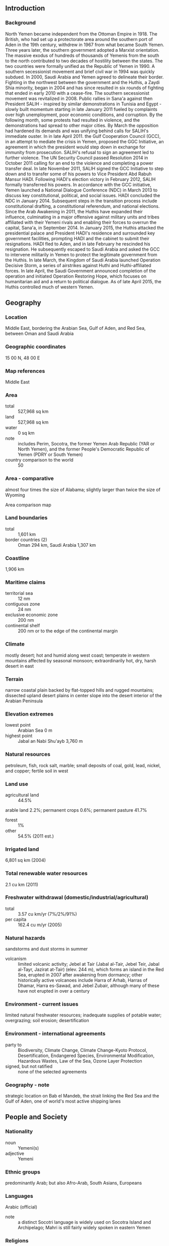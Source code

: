 ** Introduction
*** Background
North Yemen became independent from the Ottoman Empire in 1918. The British, who had set up a protectorate area around the southern port of Aden in the 19th century, withdrew in 1967 from what became South Yemen. Three years later, the southern government adopted a Marxist orientation. The massive exodus of hundreds of thousands of Yemenis from the south to the north contributed to two decades of hostility between the states. The two countries were formally unified as the Republic of Yemen in 1990. A southern secessionist movement and brief civil war in 1994 was quickly subdued. In 2000, Saudi Arabia and Yemen agreed to delineate their border. Fighting in the northwest between the government and the Huthis, a Zaydi Shia minority, began in 2004 and has since resulted in six rounds of fighting that ended in early 2010 with a cease-fire. The southern secessionist movement was revitalized in 2008. Public rallies in Sana'a against then President SALIH - inspired by similar demonstrations in Tunisia and Egypt - slowly built momentum starting in late January 2011 fueled by complaints over high unemployment, poor economic conditions, and corruption. By the following month, some protests had resulted in violence, and the demonstrations had spread to other major cities. By March the opposition had hardened its demands and was unifying behind calls for SALIH's immediate ouster. In in late April 2011. the Gulf Cooperation Council (GCC), in an attempt to mediate the crisis in Yemen, proposed the GGC Initiative, an agreement in which the president would step down in exchange for immunity from prosecution. SALIH's refusal to sign an agreement led to further violence. The UN Security Council passed Resolution 2014 in October 2011 calling for an end to the violence and completing a power transfer deal. In late November 2011, SALIH signed the GCC Initiative to step down and to transfer some of his powers to Vice President Abd Rabuh Mansur HADI. Following HADI's election victory in February 2012, SALIH formally transferred his powers. In accordance with the GCC initiative, Yemen launched a National Dialogue Conference (NDC) in March 2013 to discuss key constitutional, political, and social issues. HADI concluded the NDC in January 2014. Subsequent steps in the transition process include constitutional drafting, a constitutional referendum, and national elections. Since the Arab Awakening in 2011, the Huthis have expanded their influence, culminating in a major offensive against military units and tribes affiliated with their Yemeni rivals and enabling their forces to overrun the capital, Sana'a, in September 2014. In January 2015, the Huthis attacked the presidential palace and President HADI's residence and surrounded key government facilities, prompting HADI and the cabinet to submit their resignations. HADI fled to Aden, and in late February he rescinded his resignation. He subsequently escaped to Saudi Arabia and asked the GCC to intervene militarily in Yemen to protect the legitimate government from the Huthis. In late March, the Kingdom of Saudi Arabia launched Operation Decisive Storm, a series of airstrikes against Huthi and Huthi-affiliated forces. In late April, the Saudi Government announced completion of the operation and initiated Operation Restoring Hope, which focuses on humanitarian aid and a return to political dialogue. As of late April 2015, the Huthis controlled much of western Yemen.
** Geography
*** Location
Middle East, bordering the Arabian Sea, Gulf of Aden, and Red Sea, between Oman and Saudi Arabia
*** Geographic coordinates
15 00 N, 48 00 E
*** Map references
Middle East
*** Area
- total :: 527,968 sq km
- land :: 527,968 sq km
- water :: 0 sq km
- note :: includes Perim, Socotra, the former Yemen Arab Republic (YAR or North Yemen), and the former People's Democratic Republic of Yemen (PDRY or South Yemen)
- country comparison to the world :: 50
*** Area - comparative
almost four times the size of Alabama; slightly larger than twice the size of Wyoming
- Area comparison map ::  
*** Land boundaries
- total :: 1,601 km
- border countries (2) :: Oman 294 km, Saudi Arabia 1,307 km
*** Coastline
1,906 km
*** Maritime claims
- territorial sea :: 12 nm
- contiguous zone :: 24 nm
- exclusive economic zone :: 200 nm
- continental shelf :: 200 nm or to the edge of the continental margin
*** Climate
mostly desert; hot and humid along west coast; temperate in western mountains affected by seasonal monsoon; extraordinarily hot, dry, harsh desert in east
*** Terrain
narrow coastal plain backed by flat-topped hills and rugged mountains; dissected upland desert plains in center slope into the desert interior of the Arabian Peninsula
*** Elevation extremes
- lowest point :: Arabian Sea 0 m
- highest point :: Jabal an Nabi Shu'ayb 3,760 m
*** Natural resources
petroleum, fish, rock salt, marble; small deposits of coal, gold, lead, nickel, and copper; fertile soil in west
*** Land use
- agricultural land :: 44.5%
arable land 2.2%; permanent crops 0.6%; permanent pasture 41.7%
- forest :: 1%
- other :: 54.5% (2011 est.)
*** Irrigated land
6,801 sq km (2004)
*** Total renewable water resources
2.1 cu km (2011)
*** Freshwater withdrawal (domestic/industrial/agricultural)
- total :: 3.57  cu km/yr (7%/2%/91%)
- per capita :: 162.4  cu m/yr (2005)
*** Natural hazards
sandstorms and dust storms in summer
- volcanism :: limited volcanic activity; Jebel at Tair (Jabal al-Tair, Jebel Teir, Jabal al-Tayr, Jazirat at-Tair) (elev. 244 m), which forms an island in the Red Sea, erupted in 2007 after awakening from dormancy; other historically active volcanoes include Harra of Arhab, Harras of Dhamar, Harra es-Sawad, and Jebel Zubair, although many of these have not erupted in over a century
*** Environment - current issues
limited natural freshwater resources; inadequate supplies of potable water; overgrazing; soil erosion; desertification
*** Environment - international agreements
- party to :: Biodiversity, Climate Change, Climate Change-Kyoto Protocol, Desertification, Endangered Species, Environmental Modification, Hazardous Wastes, Law of the Sea, Ozone Layer Protection
- signed, but not ratified :: none of the selected agreements
*** Geography - note
strategic location on Bab el Mandeb, the strait linking the Red Sea and the Gulf of Aden, one of world's most active shipping lanes
** People and Society
*** Nationality
- noun :: Yemeni(s)
- adjective :: Yemeni
*** Ethnic groups
predominantly Arab; but also Afro-Arab, South Asians, Europeans
*** Languages
Arabic (official)
- note :: a distinct Socotri language is widely used on Socotra Island and Archipelago; Mahri is still fairly widely spoken in eastern Yemen
*** Religions
Muslim 99.1% (official; virtually all are citizens, an estimated 65% are Sunni and 35% are Shia), other 0.9% (includes Jewish, Baha'i, Hindu, and Christian; many are refugees or temporary foreign residents) (2010 est.)
- religious affiliation ::  
*** Population
26,737,317 (July 2015 est.)
- country comparison to the world :: 48
*** Age structure
- 0-14 years :: 41.09% (male 5,588,316/female 5,399,365)
- 15-24 years :: 21.12% (male 2,865,453/female 2,782,109)
- 25-54 years :: 31.33% (male 4,280,258/female 4,096,280)
- 55-64 years :: 3.79% (male 468,869/female 543,336)
- 65 years and over :: 2.67% (male 330,966/female 382,365) (2015 est.)
- population pyramid ::  
*** Dependency ratios
- total dependency ratio :: 75.6%
- youth dependency ratio :: 70.7%
- elderly dependency ratio :: 4.9%
- potential support ratio :: 20.4% (2015 est.)
*** Median age
- total :: 18.9 years
- male :: 18.8 years
- female :: 19 years (2015 est.)
*** Population growth rate
2.47% (2015 est.)
- country comparison to the world :: 25
*** Birth rate
29.98 births/1,000 population (2015 est.)
- country comparison to the world :: 42
*** Death rate
6.28 deaths/1,000 population (2015 est.)
- country comparison to the world :: 154
*** Net migration rate
1 migrant(s)/1,000 population (2015 est.)
- country comparison to the world :: 63
*** Urbanization
- urban population :: 34.6% of total population (2015)
- rate of urbanization :: 4.03% annual rate of change (2010-15 est.)
*** Major urban areas - population
SANAA (capital) 2.962 million; Aden 882,000 (2015)
*** Sex ratio
- at birth :: 1.05 male(s)/female
- 0-14 years :: 1.04 male(s)/female
- 15-24 years :: 1.03 male(s)/female
- 25-54 years :: 1.05 male(s)/female
- 55-64 years :: 0.86 male(s)/female
- 65 years and over :: 0.87 male(s)/female
- total population :: 1.03 male(s)/female (2015 est.)
*** Infant mortality rate
- total :: 48.93 deaths/1,000 live births
- male :: 53.14 deaths/1,000 live births
- female :: 44.5 deaths/1,000 live births (2015 est.)
- country comparison to the world :: 38
*** Life expectancy at birth
- total population :: 65.18 years
- male :: 63.05 years
- female :: 67.41 years (2015 est.)
- country comparison to the world :: 176
*** Total fertility rate
3.91 children born/woman (2015 est.)
- country comparison to the world :: 40
*** Contraceptive prevalence rate
27.7% (2006)
*** Health expenditures
5.4% of GDP (2013)
- country comparison to the world :: 124
*** Physicians density
0.2 physicians/1,000 population (2010)
*** Hospital bed density
0.7 beds/1,000 population (2012)
*** Drinking water source
- improved :: 
urban: 72% of population
rural: 46.5% of population
total: 54.9% of population
- unimproved :: 
urban: 28% of population
rural: 53.5% of population
total: 45.1% of population (2012 est.)
*** Sanitation facility access
- improved :: 
urban: 92.5% of population
rural: 34.1% of population
total: 53.3% of population
- unimproved :: 
urban: 7.5% of population
rural: 65.9% of population
total: 46.7% of population (2012 est.)
*** HIV/AIDS - adult prevalence rate
0.05% (2014 est.)
- country comparison to the world :: 119
*** HIV/AIDS - people living with HIV/AIDS
7,200 (2014 est.)
- country comparison to the world :: 104
*** HIV/AIDS - deaths
300 (2014 est.)
- country comparison to the world :: 96
*** Major infectious diseases
- degree of risk :: high
- food or waterborne diseases :: bacterial diarrhea, hepatitis A, and typhoid fever
- vectorborne diseases :: dengue fever and malaria
- water contact disease :: schistosomiasis (2013)
*** Obesity - adult prevalence rate
14.2% (2014)
- country comparison to the world :: 121
*** Children under the age of 5 years underweight
35.5% (2011)
- country comparison to the world :: 3
*** Education expenditures
4.6% of GDP (2008)
- country comparison to the world :: 67
*** Literacy
- definition :: age 15 and over can read and write
- total population :: 70.1%
- male :: 85.1%
- female :: 55% (2015 est.)
*** School life expectancy (primary to tertiary education)
- total :: 9 years
- male :: 11 years
- female :: 8 years (2011)
*** Child labor - children ages 5-14
- total number :: 1,334,288
- percentage :: 23% (2006 est.)
*** Unemployment, youth ages 15-24
- total :: 33.7%
- male :: 26%
- female :: 74% (2010 est.)
- country comparison to the world :: 22
** Government
*** Country name
- conventional long form :: Republic of Yemen
- conventional short form :: Yemen
- local long form :: Al Jumhuriyah al Yamaniyah
- local short form :: Al Yaman
- former :: Yemen Arab Republic [Yemen (Sanaa) or North Yemen] and People's Democratic Republic of Yemen [Yemen (Aden) or South Yemen]
*** Government type
republic
*** Capital
- name :: Sanaa
- geographic coordinates :: 15 21 N, 44 12 E
- time difference :: UTC+3 (8 hours ahead of Washington, DC, during Standard Time)
*** Administrative divisions
21 governorates (muhafazat, singular - muhafazah) and 1 municipality*; Abyan, 'Adan (Aden), Ad Dali', Al Bayda', Al Hudaydah, Al Jawf, Al Mahrah, Al Mahwit, Amanat al 'Asimah (Sanaa City)*, 'Amran, Arkhabil Suqutra (Socotra Archipelago), Dhamar, Hadramawt, Hajjah, Ibb, Lahij, Ma'rib, Raymah, Sa'dah, San'a' (Sanaa), Shabwah, Ta'izz
*** Independence
22 May 1990 (Republic of Yemen was established with the merger of the Yemen Arab Republic [Yemen (Sanaa) or North Yemen] and the Marxist-dominated People's Democratic Republic of Yemen [Yemen (Aden) or South Yemen]); note - previously North Yemen became independent in November 1918 (from the Ottoman Empire) and became a republic with the overthrow of the theocratic Imamate in 1962; South Yemen became independent on 30 November 1967 (from the UK)
*** National holiday
Unification Day, 22 May (1990)
*** Constitution
adopted by referendum 16 May 1991 (following unification); amended several times, last in 2009; note - between March 2014 and January 2015, a presidentially formed Constitutional Drafting Committee drafted a new constitution and President Hadi reviewed it; the draft was slated for final revision by the National Authority, followed by a national referendum; however, with the resignation of the government in late January 2015, constitutional formation has been stalled (2015)
*** Legal system
mixed legal system of Islamic law, Napoleonic law, English common law, and customary law
*** International law organization participation
has not submitted an ICJ jurisdiction declaration; non-party state to the ICCt
*** Suffrage
18 years of age; universal
*** Executive branch
- chief of state :: President Abd Rabuh Mansur HADI (since 21 February 2012); note - President HADI submitted his resignation in late January 2015, but Parliament did not convene to accept it; he later rescinded his resignation and remains the internationally recognized President of Yemen; he fled to Saudi Arabia in late March 2015 but returned in September after government loyalist forces aided by a Saudi-led coalition regained control of Aden from Huthi rebels in July
- head of government :: Prime Minister Khalid Mahfuz BAHAH; note - BAHAH submitted his resignation in late January 2015, but Parliament did not convene to accept it; BAHAH later rescinded his resignation and remains prime minister; on 13 April he was named vice president, but continues to be the prime minister; he returned to Yemen from weeks of exile in Saudi Arabia on the 16 September 2015
- cabinet :: appointed by the president
- elections/appointments :: president directly elected by absolute majority popular vote in 2 rounds if needed for a 7-year term (eligible for a second term); last election held on 21 February 2012 (next election NA); note - a special election held on 21 February 2012 to remove Ali Abdallah SALIH under the terms of a Gulf Cooperation Council-mediated deal during the political crisis of 2011; vice president appointed by the president; prime minister appointed by the president
- election results :: Abd Rabuh Mansur HADI (GPC) elected as a consensus president with about 50% popular participation; no other candidates
*** Legislative branch
- description :: bicameral Parliament or Majlis consists of the Shura Council or Majlis Alshoora (111 seats; members appointed by the president; member tenure NA) and the House of Representatives or Majlis al Nuwaab (301 seats; members directly elected in single-seat constituencies by simple majority vote to serve 6-year terms)
- elections :: last held on 27 April 2003 (scheduled April 2009 election postponed until February 2015)
- election results :: House of Representatives percent of vote by party - NA; seats by party - GPC 238, Islah 47, YSP 6, Nasserite Unionist Party 3, National Arab Socialist Ba'th Party 2, independents 5
*** Judicial branch
- highest court(s) :: Supreme Court (consists of the president of the Court, 2 deputies, and nearly 50 judges; court organized into constitutional, civil, commercial, family, administrative, criminal, military, and appeals scrutiny divisions)
- judge selection and term of office :: judges appointed by the Supreme Judicial Council, chaired by the president of the republic and consisting of 10 high-ranking judicial officers; judges appointed for life with mandatory retirement at age 65
- subordinate courts :: appeal courts; district or first instance courts; commercial courts
*** Political parties and leaders
General People's Congress or GPC [Ali Abdallah SALIH]
Islamic Reform Grouping or Islah [Muhammed Abdallah al-YADUMI, Abdul Wahab al-ANSI]
Nasserite Unionist Party [Abdallah NU'MAN]
Yemeni Socialist Party or YSP [Dr. Abd al-Rahman Umar al-SAQQAF]

- note :: there are at least seven more active political parties
*** Political pressure groups and leaders
Houthis
Muslim Brotherhood
Women National Committee
- other :: conservative tribal groups; southern secessionist groups; al-Qa'ida in the Arabian Peninsula (AQAP)
*** International organization participation
AFESD, AMF, CAEU, CD, EITI (temporarily suspended), FAO, G-77, IAEA, IBRD, ICAO, ICRM, IDA, IDB, IFAD, IFC, IFRCS, ILO, IMF, IMO, IMSO, Interpol, IOC, IOM, IPU, ISO, ITSO, ITU, ITUC (NGOs), LAS, MIGA, MINURSO, MINUSMA, MONUSCO, NAM, OAS (observer), OIC, OPCW, UN, UNAMID, UNCTAD, UNESCO, UNHCR, UNIDO, UNISFA, UNMIL, UNMIS, UNOCI, UNWTO, UPU, WCO, WFTU (NGOs), WHO, WIPO, WMO, WTO
*** Diplomatic representation in the US
- chief of mission :: Ambassador Ahmed Awad AHMED bin Mubarak (since 3 August 2015)
- chancery :: 2319 Wyoming Avenue NW, Washington, DC 20008
- telephone :: [1] (202) 965-4760
- FAX :: [1] (202) 337-2017
*** Diplomatic representation from the US
- note :: US embassy operations suspended on 10 February 2015 amid growing violence; in March 2015, a team of US diplomats established the Yemen Affairs Unit in Jeddah, Saudi Arabia
- chief of mission :: Ambassador Matthew H. TUELLER (since 10 June 2014)
- embassy :: Sa'awan Street, Sanaa
- mailing address :: P. O. Box 22347, Sanaa
- telephone :: [967] (1) 755-2000 ext. 2153 or 2266
- FAX :: [967] (1) 303-182
*** Flag description
three equal horizontal bands of red (top), white, and black; the band colors derive from the Arab Liberation flag and represent oppression (black), overcome through bloody struggle (red), to be replaced by a bright future (white)
- note :: similar to the flag of Syria, which has two green stars in the white band, and of Iraq, which has an Arabic inscription centered in the white band; also similar to the flag of Egypt, which has a heraldic eagle centered in the white band
*** National symbol(s)
golden eagle; national colors: red, white, black
*** National anthem
- name :: "al-qumhuriyatu l-muttahida" (United Republic)
- lyrics/music :: Abdullah Abdulwahab NOA'MAN/Ayyoab Tarish ABSI
- note :: adopted 1990; the music first served as the anthem for South Yemen before unification with North Yemen in 1990

** Economy
*** Economy - overview
Yemen is a low-income country that is highly dependent on declining oil resources for revenue. Oil and gas revenues account for roughly 25% of GDP and 65% of government revenue. Yemen has tried to counter the effects of its declining oil resources and continuing attacks on its oil pipelines by diversifying its economy through a 2006 reform program that was designed to bolster non-oil sectors of the economy and foreign investment. In October 2009, Yemen exported its first liquefied natural gas as part of this diversification effort. In January 2010, the international community established the Friends of Yemen group that aimed to support Yemen's efforts toward economic and political reform. In 2012, the Friends of Yemen pledged nearly $7 billion in assistance to Yemen. The Yemeni Government also endorsed a Mutual Accountability Framework to facilitate the efficient implementation of donor aid. The unrest that began in early 2011 caused GDP to plunge almost 11% in that year. Progress toward achieving stability has been slow and uneven. Yemen continues to face difficult long-term challenges, including declining water resources, high unemployment, severe food scarcity, and a high population growth rate. The Yemeni Government regularly faces annual budget shortfalls. In July 2014, the government eliminated some fuel subsidies that accounted for approximately 25% of government spending in 2013; and in August 2014, the IMF approved a three-year, $570 million Extended Credit Facility for Yemen. Deteriorating security restricts economic growth and the provision of government services.
*** GDP (purchasing power parity)
$103.6 billion (2014 est.)
$103.8 billion (2013 est.)
$99.05 billion (2012 est.)
- note :: data are in 2014 US dollars
- country comparison to the world :: 82
*** GDP (official exchange rate)
$43.23 billion (2014 est.)
*** GDP - real growth rate
-0.2% (2014 est.)
4.8% (2013 est.)
2.4% (2012 est.)
- country comparison to the world :: 153
*** GDP - per capita (PPP)
$3,800 (2014 est.)
$3,800 (2013 est.)
$3,600 (2012 est.)
- note :: data are in 2014 US dollars
- country comparison to the world :: 178
*** Gross national saving
6.3% of GDP (2014 est.)
5% of GDP (2013 est.)
7% of GDP (2012 est.)
- country comparison to the world :: 161
*** GDP - composition, by end use
- household consumption :: 70.6%
- government consumption :: 15.7%
- investment in fixed capital :: 19.6%
- investment in inventories :: 4%
- exports of goods and services :: 18.5%
- imports of goods and services :: -28.5%
 (2014 est.)
*** GDP - composition, by sector of origin
- agriculture :: 9.2%
- industry :: 26.8%
- services :: 64% (2014 est.)
*** Agriculture - products
grain, fruits, vegetables, pulses, qat, coffee, cotton; dairy products, livestock (sheep, goats, cattle, camels), poultry; fish
*** Industries
crude oil production and petroleum refining; small-scale production of cotton textiles, leather goods; food processing; handicrafts; aluminum products; cement; commercial ship repair; natural gas production
*** Industrial production growth rate
-1.5% (2014 est.)
- country comparison to the world :: 181
*** Labor force
7.262 million (2014 est.)
- country comparison to the world :: 64
*** Labor force - by occupation
- note :: most people are employed in agriculture and herding; services, construction, industry, and commerce account for less than one-fourth of the labor force
*** Unemployment rate
27% (2014 est.)
35% (2003 est.)
- country comparison to the world :: 176
*** Population below poverty line
54% (2014 est.)
*** Household income or consumption by percentage share
- lowest 10% :: 2.9%
- highest 10% :: 30.8% (2005)
*** Distribution of family income - Gini index
37.7 (2005)
33.4 (1998)
- country comparison to the world :: 73
*** Budget
- revenues :: $10.26 billion
- expenditures :: $14.34 billion (2014 est.)
*** Taxes and other revenues
22.6% of GDP (2014 est.)
- country comparison to the world :: 141
*** Budget surplus (+) or deficit (-)
-9% of GDP (2014 est.)
- country comparison to the world :: 198
*** Public debt
51% of GDP (2014 est.)
49.7% of GDP (2013 est.)
- country comparison to the world :: 68
*** Fiscal year
calendar year
*** Inflation rate (consumer prices)
8.2% (2014 est.)
11% (2013 est.)
- country comparison to the world :: 203
*** Central bank discount rate
NA%
*** Commercial bank prime lending rate
20% (31 December 2014 est.)
22% (31 December 2013 est.)
- country comparison to the world :: 14
*** Stock of narrow money
$5.845 billion (31 December 2014 est.)
$5.196 billion (31 December 2013 est.)
- country comparison to the world :: 93
*** Stock of broad money
$16.02 billion (31 December 2014 est.)
$14.04 billion (31 December 2013 est.)
- country comparison to the world :: 92
*** Stock of domestic credit
$14.61 billion (31 December 2014 est.)
$12.17 billion (31 December 2013 est.)
- country comparison to the world :: 93
*** Market value of publicly traded shares
$NA
*** Current account balance
-$681 million (2014 est.)
-$1.422 billion (2013 est.)
- country comparison to the world :: 152
*** Exports
$7.041 billion (2014 est.)
$8.136 billion (2013 est.)
- country comparison to the world :: 106
*** Exports - commodities
crude oil, coffee, dried and salted fish, liquefied natural gas
*** Exports - partners
China 28.3%, South Korea 23%, Thailand 11.2%, Japan 8.1%, UAE 5.3% (2014)
*** Imports
$10.39 billion (2014 est.)
$11 billion (2013 est.)
- country comparison to the world :: 99
*** Imports - commodities
food and live animals, machinery and equipment, chemicals
*** Imports - partners
China 15.9%, UAE 14%, India 9.6%, Saudi Arabia 6.6%, Kuwait 5%, Turkey 4.6% (2014)
*** Reserves of foreign exchange and gold
$4.688 billion (31 December 2014 est.)
$5.349 billion (31 December 2013 est.)
- country comparison to the world :: 99
*** Debt - external
$8.002 billion (31 December 2014 est.)
$7.708 billion (31 December 2013 est.)
- country comparison to the world :: 109
*** Stock of direct foreign investment - at home
$NA
*** Exchange rates
Yemeni rials (YER) per US dollar -
214.9 (2014 est.)
214.89 (2013 est.)
214.35 (2012 est.)
213.8 (2011 est.)
219.59 (2010 est.)
** Energy
*** Electricity - production
5.834 billion kWh (2011 est.)
- country comparison to the world :: 117
*** Electricity - consumption
4.137 billion kWh (2011 est.)
- country comparison to the world :: 123
*** Electricity - exports
0 kWh (2013 est.)
- country comparison to the world :: 217
*** Electricity - imports
0 kWh (2013 est.)
- country comparison to the world :: 218
*** Electricity - installed generating capacity
1.533 million kW (2011 est.)
- country comparison to the world :: 114
*** Electricity - from fossil fuels
100% of total installed capacity (2011 est.)
- country comparison to the world :: 2
*** Electricity - from nuclear fuels
0% of total installed capacity (2011 est.)
- country comparison to the world :: 209
*** Electricity - from hydroelectric plants
0% of total installed capacity (2011 est.)
- country comparison to the world :: 153
*** Electricity - from other renewable sources
0% of total installed capacity (2011 est.)
- country comparison to the world :: 144
*** Crude oil - production
130,700 bbl/day (2013 est.)
- country comparison to the world :: 43
*** Crude oil - exports
43,000 bbl/day (2014 est.)
- country comparison to the world :: 46
*** Crude oil - imports
0 bbl/day (2010 est.)
- country comparison to the world :: 146
*** Crude oil - proved reserves
3 billion bbl (1 January 2014 est.)
- country comparison to the world :: 30
*** Refined petroleum products - production
86,330 bbl/day (2010 est.)
- country comparison to the world :: 76
*** Refined petroleum products - consumption
144,400 bbl/day (2013 est.)
- country comparison to the world :: 66
*** Refined petroleum products - exports
14,330 bbl/day (2010 est.)
- country comparison to the world :: 78
*** Refined petroleum products - imports
59,050 bbl/day (2010 est.)
- country comparison to the world :: 64
*** Natural gas - production
7.652 billion cu m (2012 est.)
- country comparison to the world :: 46
*** Natural gas - consumption
968.5 million cu m (2012 est.)
- country comparison to the world :: 91
*** Natural gas - exports
6.684 billion cu m (2012 est.)
- country comparison to the world :: 27
*** Natural gas - imports
0 cu m (2012 est.)
- country comparison to the world :: 82
*** Natural gas - proved reserves
478.5 billion cu m (1 January 2014 est.)
- country comparison to the world :: 32
*** Carbon dioxide emissions from consumption of energy
21.28 million Mt (2012 est.)
- country comparison to the world :: 81
** Communications
*** Telephones - fixed lines
- total subscriptions :: 1.17 million
- subscriptions per 100 inhabitants :: 4 (2014 est.)
- country comparison to the world :: 71
*** Telephones - mobile cellular
- total :: 17.1 million
- subscriptions per 100 inhabitants :: 66 (2014 est.)
- country comparison to the world :: 62
*** Telephone system
- general assessment :: since unification in 1990, efforts have been made to create a national telecommunications network
- domestic :: the national network consists of microwave radio relay, cable, tropospheric scatter, GSM and CDMA mobile-cellular telephone systems; fixed-line and mobile-cellular teledensity remains low by regional standards
- international :: country code - 967; landing point for the international submarine cable Fiber-Optic Link Around the Globe (FLAG); satellite earth stations - 3 Intelsat (2 Indian Ocean and 1 Atlantic Ocean), 1 Intersputnik (Atlantic Ocean region), and 2 Arabsat; microwave radio relay to Saudi Arabia and Djibouti (2006)
*** Broadcast media
state-run TV with 2 stations; state-run radio with 2 national radio stations and 5 local stations; stations from Oman and Saudi Arabia can be accessed (2007)
*** Radio broadcast stations
AM 6, FM 1, shortwave 2 (1998)
*** Television broadcast stations
3 (including one Egypt-based station that broadcasts in Yemen); plus several repeaters (2007)
*** Internet country code
.ye
*** Internet users
- total :: 5 million
- percent of population :: 19.1% (2014 est.)
- country comparison to the world :: 67
** Transportation
*** Airports
57 (2013)
- country comparison to the world :: 84
*** Airports - with paved runways
- total :: 17
- over 3,047 m :: 4
- 2,438 to 3,047 m :: 9
- 1,524 to 2,437 m :: 3
- 914 to 1,523 m :: 1 (2013)
*** Airports - with unpaved runways
- total :: 40
- over 3,047 m :: 3
- 2,438 to 3,047 m :: 5
- 1,524 to 2,437 m :: 7
- 914 to 1,523 m :: 16
- under 914 m :: 
9 (2013)
*** Pipelines
gas 641 km; liquid petroleum gas 22 km; oil 1,370 km (2013)
*** Roadways
- total :: 71,300 km
- paved :: 6,200 km
- unpaved :: 65,100 km (2005)
- country comparison to the world :: 66
*** Merchant marine
- total :: 5
- by type :: chemical tanker 2, petroleum tanker 2, roll on/roll off 1
- registered in other countries :: 14 (Moldova 4, Panama 4, Sierra Leone 2, Togo 1, unknown 3) (2010)
- country comparison to the world :: 126
*** Ports and terminals
- major seaport(s) :: Aden, Al Hudaydah, Al Mukalla
*** Transportation - note
the International Maritime Bureau reports offshore waters in the Gulf of Aden are high risk for piracy; numerous vessels, including commercial shipping and pleasure craft, have been attacked and hijacked both at anchor and while underway; crew, passengers, and cargo are held for ransom; the presence of several naval task forces in the Gulf of Aden and additional anti-piracy measures on the part of ship operators reduced the incidence of piracy in that body of water
** Military
*** Military branches
Land Forces, Naval and Coastal Defense Forces (includes Marines), Air and Air Defense Force (al-Quwwat al-Jawwiya al-Yemeniya), Border Guards, Strategic Reserve Forces (2013)
*** Military service age and obligation
18 is the legal minimum age for voluntary military service; no conscription; 2-year service obligation (2012)
*** Manpower available for military service
- males age 16-49 :: 5,652,256
- females age 16-49 :: 5,387,160 (2010 est.)
*** Manpower fit for military service
- males age 16-49 :: 4,056,944
- females age 16-49 :: 4,116,895 (2010 est.)
*** Manpower reaching militarily significant age annually
- male :: 287,141
- female :: 277,612 (2010 est.)
*** Military expenditures
4.02% of GDP (2012)
3.48% of GDP (2011)
4.02% of GDP (2010)
- country comparison to the world :: 12
*** Military - note

** Transnational Issues
*** Disputes - international
Saudi Arabia has reinforced its concrete-filled security barrier along sections of the fully demarcated border with Yemen to stem illegal cross-border activities
*** Refugees and internally displaced persons
- refugees (country of origin) :: 5,934 (Ethiopia) (2014); 246,648 (Somalia) (2015)
- IDPs :: 1,439,118 (conflict in Sa'ada governorate; clashes between AQAP and government forces) (2015)
*** Trafficking in persons
- current situation :: Yemen is a source and, to a lesser extent, transit and destination country for men, women, and children subjected to forced labor and women and children subjected to sex trafficking; some Yemeni children, mostly boys, migrate to Yemeni cities or across the border to Saudi Arabia and, less frequently Oman, where they end up as beggars, prostitutes, or forced laborers in domestic service or small shops; other Yemeni children were recruited as combatants or checkpoint guards by armed groups and continues to be used in the government’s military forces; Yemen is also a source country for girls sex trafficked within country or to Saudi Arabia; thousands of Yemeni migrant workers deported from Saudi Arabia and Syrian refugees are vulnerable to trafficking; additionally, Yemen is a destination and transit country for women and children from the Horn of Africa who are looking for work or receive fraudulent job offers in the Gulf states but are subjected to sexual exploitation or forced labor upon arrival; reports indicate that adults and children are still sold or inherited as slaves in Yemen
- tier rating :: Tier 3 – Yemen does not fully comply with the minimum standards for the elimination of trafficking and is not making significant efforts to do so; prolonged political, economic, and security crises, as well as the continued conflation of trafficking and smuggling, impeded the government’s modest anti-trafficking efforts; authorities did not institute formal procedures to identify and protect trafficking victims in 2013, nor did they investigate or prosecute officials complicit in trafficking-related crimes; the government did not report efforts to investigate, prosecute, or convict trafficking offenses, and no known efforts were made to investigate or punish persons practicing chattel slavery; officials acknowledged the use of child soldiers and agreed to a UN action plan to eliminate it but did not make efforts to remove child soldiers from the military; draft anti-trafficking legislation still awaits parliamentary endorsement (2014)